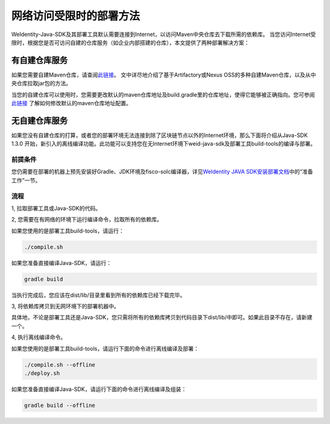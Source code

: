 网络访问受限时的部署方法
========================

WeIdentity-Java-SDK及其部署工具默认需要连接到Internet，以访问Maven中央仓库去下载所需的依赖库。
当您访问Internet受限时，根据您是否可访问自建的仓库服务（如企业内部搭建的仓库），本文提供了两种部署解决方案：

有自建仓库服务
--------------

如果您需要自建Maven仓库，请查阅\ `此链接 <https://www.theserverside.com/news/1364121/Setting-Up-a-Maven-Repository>`__\。
文中详尽地介绍了基于Artifactory或Nexus OSS的多种自建Maven仓库，以及从中央仓库拉取jar包的方法。

当您的自建仓库可以使用时，您需要更改默认的maven仓库地址及build.gradle里的仓库地址，使得它能够被正确指向。您可参阅
\ `此链接 <https://discuss.gradle.org/t/mavenlocal-how-does-gradle-resolve-the-directory-of-the-local-maven-repository/4407>`__
了解如何修改默认的maven仓库地址配置。


无自建仓库服务
--------------

如果您没有自建仓库的打算，或者您的部署环境无法连接到除了区块链节点以外的Internet环境，那么下面将介绍从Java-SDK 1.3.0
开始，新引入的离线编译功能。此功能可以支持您在无Internet环境下weid-java-sdk及部署工具build-tools的编译与部署。

前提条件
~~~~~~~~

您仍需要在部署的机器上预先安装好Gradle、JDK环境及fisco-solc编译器，详见\ `WeIdentity JAVA SDK安装部署文档 <./weidentity-installation.html>`__\ 中的“准备工作”一节。

流程
~~~~

1, 拉取部署工具或Java-SDK的代码。

2, 您需要在有网络的环境下运行编译命令，拉取所有的依赖库。

如果您使用的是部署工具build-tools，请运行：

.. code:: shell

   ./compile.sh

如果您准备直接编译Java-SDK，请运行：

.. code:: shell

   gradle build

当执行完成后，您应该在dist/lib/目录里看到所有的依赖库已经下载完毕。

3, 将依赖库拷贝到无网环境下的部署机器中。

具体地，不论是部署工具还是Java-SDK，您只需将所有的依赖库拷贝到代码目录下dist/lib/中即可。如果此目录不存在，请新建一个。

4, 执行离线编译命令。

如果您使用的是部署工具build-tools，请运行下面的命令进行离线编译及部署：

.. code:: shell

   ./compile.sh --offline
   ./deploy.sh

如果您准备直接编译Java-SDK，请运行下面的命令进行离线编译及组装：

.. code:: shell

   gradle build --offline